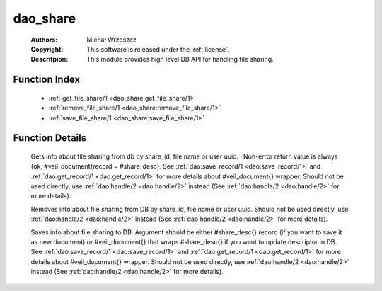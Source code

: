 .. _dao_share:

dao_share
=========

	:Authors: Michał Wrzeszcz
	:Copyright: This software is released under the :ref:`license`.
	:Descritpion: This module provides high level DB API for handling file sharing.

Function Index
~~~~~~~~~~~~~~~

	* :ref:`get_file_share/1 <dao_share:get_file_share/1>`
	* :ref:`remove_file_share/1 <dao_share:remove_file_share/1>`
	* :ref:`save_file_share/1 <dao_share:save_file_share/1>`

Function Details
~~~~~~~~~~~~~~~~~

	.. _`dao_share:get_file_share/1`:

	.. function:: get_file_share(Key:: {file, File :: uuid()} | {user, User :: uuid()} | {uuid, UUID :: uuid()}) -> {ok, file_share_doc()} | {ok, [file_share_doc()]} | {error, any()} | no_return()
		:noindex:

	Gets info about file sharing from db by share_id, file name or user uuid. l Non-error return value is always {ok, #veil_document{record = #share_desc}. See :ref:`dao:save_record/1 <dao:save_record/1>` and :ref:`dao:get_record/1 <dao:get_record/1>` for more details about #veil_document{} wrapper. Should not be used directly, use :ref:`dao:handle/2 <dao:handle/2>` instead (See :ref:`dao:handle/2 <dao:handle/2>` for more details).

	.. _`dao_share:remove_file_share/1`:

	.. function:: remove_file_share(Key:: {file, File :: uuid()} | {user, User :: uuid()} | {uuid, UUID :: uuid()}) -> {error, any()} | no_return()
		:noindex:

	Removes info about file sharing from DB by share_id, file name or user uuid. Should not be used directly, use :ref:`dao:handle/2 <dao:handle/2>` instead (See :ref:`dao:handle/2 <dao:handle/2>` for more details).

	.. _`dao_share:save_file_share/1`:

	.. function:: save_file_share(Share :: file_share_info() | file_share_doc()) -> {ok, file_share()} | {error, any()} | no_return()
		:noindex:

	Saves info about file sharing to DB. Argument should be either #share_desc{} record (if you want to save it as new document) or #veil_document{} that wraps #share_desc{} if you want to update descriptor in DB. See :ref:`dao:save_record/1 <dao:save_record/1>` and :ref:`dao:get_record/1 <dao:get_record/1>` for more details about #veil_document{} wrapper. Should not be used directly, use :ref:`dao:handle/2 <dao:handle/2>` instead (See :ref:`dao:handle/2 <dao:handle/2>` for more details).

